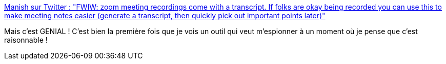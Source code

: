 :jbake-type: post
:jbake-status: published
:jbake-title: Manish sur Twitter : "FWIW: zoom meeting recordings come with a transcript. If folks are okay being recorded you can use this to make meeting notes easier (generate a transcript, then quickly pick out important points later)"
:jbake-tags: réunion,transcription,service,_mois_juil.,_année_2019
:jbake-date: 2019-07-04
:jbake-depth: ../
:jbake-uri: shaarli/1562246717000.adoc
:jbake-source: https://nicolas-delsaux.hd.free.fr/Shaarli?searchterm=https%3A%2F%2Ftwitter.com%2FManishEarth%2Fstatus%2F1146546073420226560&searchtags=r%C3%A9union+transcription+service+_mois_juil.+_ann%C3%A9e_2019
:jbake-style: shaarli

https://twitter.com/ManishEarth/status/1146546073420226560[Manish sur Twitter : "FWIW: zoom meeting recordings come with a transcript. If folks are okay being recorded you can use this to make meeting notes easier (generate a transcript, then quickly pick out important points later)"]

Mais c'est GENIAL ! C'est bien la première fois que je vois un outil qui veut m'espionner à un moment où je pense que c'est raisonnable !
